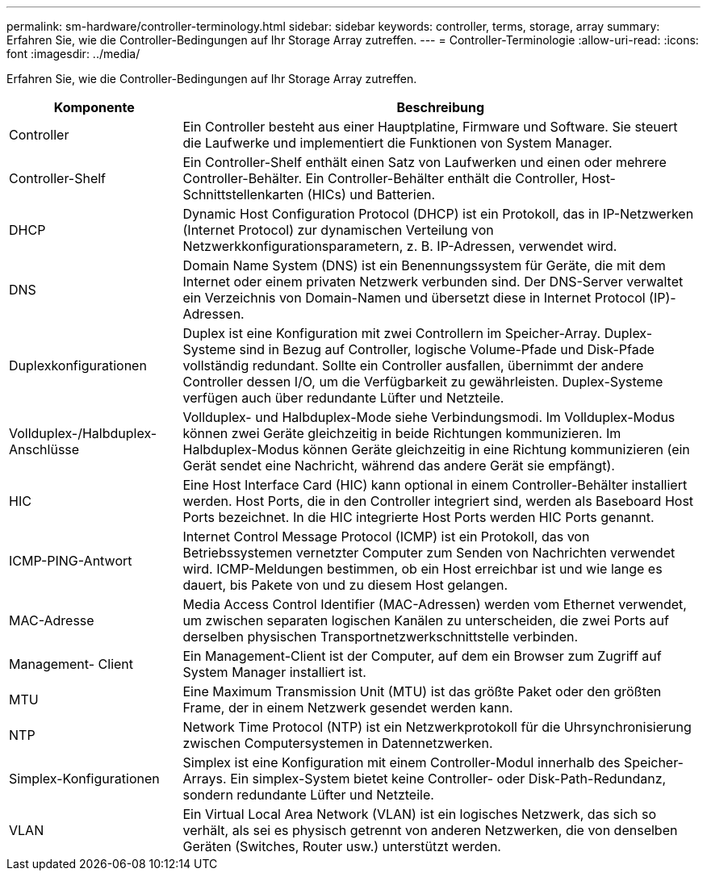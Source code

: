 ---
permalink: sm-hardware/controller-terminology.html 
sidebar: sidebar 
keywords: controller, terms, storage, array 
summary: Erfahren Sie, wie die Controller-Bedingungen auf Ihr Storage Array zutreffen. 
---
= Controller-Terminologie
:allow-uri-read: 
:icons: font
:imagesdir: ../media/


[role="lead"]
Erfahren Sie, wie die Controller-Bedingungen auf Ihr Storage Array zutreffen.

[cols="1a,3a"]
|===
| Komponente | Beschreibung 


 a| 
Controller
 a| 
Ein Controller besteht aus einer Hauptplatine, Firmware und Software. Sie steuert die Laufwerke und implementiert die Funktionen von System Manager.



 a| 
Controller-Shelf
 a| 
Ein Controller-Shelf enthält einen Satz von Laufwerken und einen oder mehrere Controller-Behälter. Ein Controller-Behälter enthält die Controller, Host-Schnittstellenkarten (HICs) und Batterien.



 a| 
DHCP
 a| 
Dynamic Host Configuration Protocol (DHCP) ist ein Protokoll, das in IP-Netzwerken (Internet Protocol) zur dynamischen Verteilung von Netzwerkkonfigurationsparametern, z. B. IP-Adressen, verwendet wird.



 a| 
DNS
 a| 
Domain Name System (DNS) ist ein Benennungssystem für Geräte, die mit dem Internet oder einem privaten Netzwerk verbunden sind. Der DNS-Server verwaltet ein Verzeichnis von Domain-Namen und übersetzt diese in Internet Protocol (IP)-Adressen.



 a| 
Duplexkonfigurationen
 a| 
Duplex ist eine Konfiguration mit zwei Controllern im Speicher-Array. Duplex-Systeme sind in Bezug auf Controller, logische Volume-Pfade und Disk-Pfade vollständig redundant. Sollte ein Controller ausfallen, übernimmt der andere Controller dessen I/O, um die Verfügbarkeit zu gewährleisten. Duplex-Systeme verfügen auch über redundante Lüfter und Netzteile.



 a| 
Vollduplex-/Halbduplex-Anschlüsse
 a| 
Vollduplex- und Halbduplex-Mode siehe Verbindungsmodi. Im Vollduplex-Modus können zwei Geräte gleichzeitig in beide Richtungen kommunizieren. Im Halbduplex-Modus können Geräte gleichzeitig in eine Richtung kommunizieren (ein Gerät sendet eine Nachricht, während das andere Gerät sie empfängt).



 a| 
HIC
 a| 
Eine Host Interface Card (HIC) kann optional in einem Controller-Behälter installiert werden. Host Ports, die in den Controller integriert sind, werden als Baseboard Host Ports bezeichnet. In die HIC integrierte Host Ports werden HIC Ports genannt.



 a| 
ICMP-PING-Antwort
 a| 
Internet Control Message Protocol (ICMP) ist ein Protokoll, das von Betriebssystemen vernetzter Computer zum Senden von Nachrichten verwendet wird. ICMP-Meldungen bestimmen, ob ein Host erreichbar ist und wie lange es dauert, bis Pakete von und zu diesem Host gelangen.



 a| 
MAC-Adresse
 a| 
Media Access Control Identifier (MAC-Adressen) werden vom Ethernet verwendet, um zwischen separaten logischen Kanälen zu unterscheiden, die zwei Ports auf derselben physischen Transportnetzwerkschnittstelle verbinden.



 a| 
Management- Client
 a| 
Ein Management-Client ist der Computer, auf dem ein Browser zum Zugriff auf System Manager installiert ist.



 a| 
MTU
 a| 
Eine Maximum Transmission Unit (MTU) ist das größte Paket oder den größten Frame, der in einem Netzwerk gesendet werden kann.



 a| 
NTP
 a| 
Network Time Protocol (NTP) ist ein Netzwerkprotokoll für die Uhrsynchronisierung zwischen Computersystemen in Datennetzwerken.



 a| 
Simplex-Konfigurationen
 a| 
Simplex ist eine Konfiguration mit einem Controller-Modul innerhalb des Speicher-Arrays. Ein simplex-System bietet keine Controller- oder Disk-Path-Redundanz, sondern redundante Lüfter und Netzteile.



 a| 
VLAN
 a| 
Ein Virtual Local Area Network (VLAN) ist ein logisches Netzwerk, das sich so verhält, als sei es physisch getrennt von anderen Netzwerken, die von denselben Geräten (Switches, Router usw.) unterstützt werden.

|===